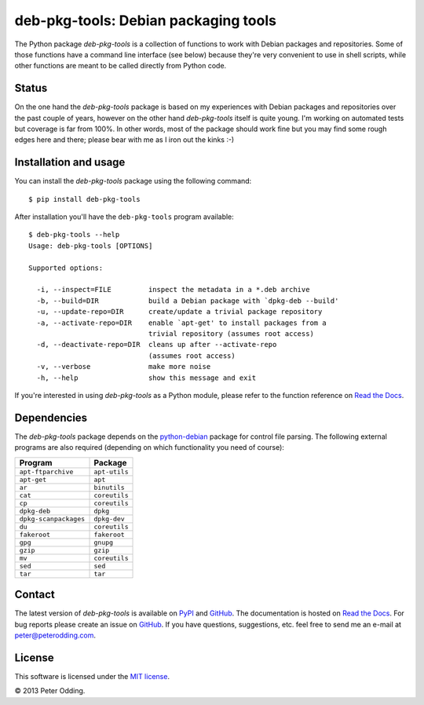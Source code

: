 deb-pkg-tools: Debian packaging tools
=====================================

The Python package `deb-pkg-tools` is a collection of functions to work with
Debian packages and repositories. Some of those functions have a command line
interface (see below) because they're very convenient to use in shell scripts,
while other functions are meant to be called directly from Python code.

Status
------

On the one hand the `deb-pkg-tools` package is based on my experiences with
Debian packages and repositories over the past couple of years, however on the
other hand `deb-pkg-tools` itself is quite young. I'm working on automated
tests but coverage is far from 100%. In other words, most of the package should
work fine but you may find some rough edges here and there; please bear with me
as I iron out the kinks :-)

Installation and usage
----------------------

You can install the `deb-pkg-tools` package using the following command::

    $ pip install deb-pkg-tools

After installation you'll have the ``deb-pkg-tools`` program available::

    $ deb-pkg-tools --help
    Usage: deb-pkg-tools [OPTIONS]

    Supported options:

      -i, --inspect=FILE         inspect the metadata in a *.deb archive
      -b, --build=DIR            build a Debian package with `dpkg-deb --build'
      -u, --update-repo=DIR      create/update a trivial package repository
      -a, --activate-repo=DIR    enable `apt-get' to install packages from a
                                 trivial repository (assumes root access)
      -d, --deactivate-repo=DIR  cleans up after --activate-repo
                                 (assumes root access)
      -v, --verbose              make more noise
      -h, --help                 show this message and exit

If you're interested in using `deb-pkg-tools` as a Python module, please refer
to the function reference on `Read the Docs`_.

Dependencies
------------

The `deb-pkg-tools` package depends on the python-debian_ package for control
file parsing. The following external programs are also required (depending on
which functionality you need of course):

=====================  =============
Program                Package
=====================  =============
``apt-ftparchive``     ``apt-utils``
``apt-get``            ``apt``
``ar``                 ``binutils``
``cat``                ``coreutils``
``cp``                 ``coreutils``
``dpkg-deb``           ``dpkg``
``dpkg-scanpackages``  ``dpkg-dev``
``du``                 ``coreutils``
``fakeroot``           ``fakeroot``
``gpg``                ``gnupg``
``gzip``               ``gzip``
``mv``                 ``coreutils``
``sed``                ``sed``
``tar``                ``tar``
=====================  =============

Contact
-------

The latest version of `deb-pkg-tools` is available on PyPI_ and GitHub_. The
documentation is hosted on `Read the Docs`_. For bug reports please create an
issue on GitHub_. If you have questions, suggestions, etc. feel free to send me
an e-mail at `peter@peterodding.com`_.

License
-------

This software is licensed under the `MIT license`_.

© 2013 Peter Odding.

.. External references:
.. _GitHub: https://github.com/xolox/python-deb-pkg-tools
.. _MIT license: http://en.wikipedia.org/wiki/MIT_License
.. _peter@peterodding.com: peter@peterodding.com
.. _PyPI: https://pypi.python.org/pypi/deb-pkg-tools
.. _python-debian: https://pypi.python.org/pypi/python-debian
.. _Read the Docs: https://deb-pkg-tools.readthedocs.org
